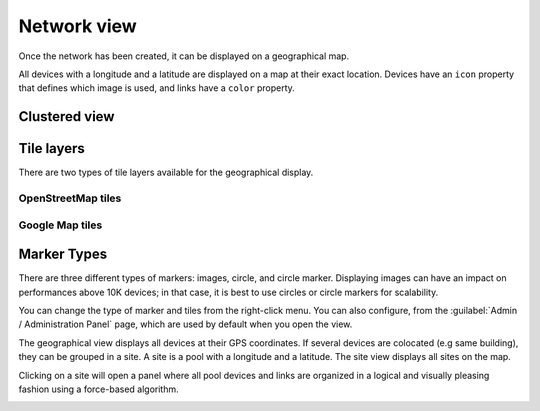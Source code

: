 ============
Network view
============

Once the network has been created, it can be displayed on a geographical map.

All devices with a longitude and a latitude are displayed on a map at their exact location.
Devices have an ``icon`` property that defines which image is used, and links have a ``color`` property.

.. image:: /_static/views/network_view/network_view.png
   :alt: Classic 2D map
   :align: center

Clustered view
--------------



Tile layers
-----------

There are two types of tile layers available for the geographical display.

OpenStreetMap tiles
*******************

.. image:: /_static/views/network_view/osm_layer.png
   :alt: Open Street Map
   :align: center

Google Map tiles
****************

.. image:: /_static/views/network_view/google_map_layer.png
   :alt: Google Map
   :align: center

Marker Types
------------

There are three different types of markers: images, circle, and circle marker.
Displaying images can have an impact on performances above 10K devices;
in that case, it is best to use circles or circle markers for scalability.

.. image:: /_static/views/network_view/circle_markers.png
   :alt: Circle Markers
   :align: center

You can change the type of marker and tiles from the right-click menu.
You can also configure, from the :guilabel:`Admin / Administration Panel` page, which are used by default when you open the view.

The geographical view displays all devices at their GPS coordinates. If several devices are colocated (e.g same building), they can be grouped in a site.
A site is a pool with a longitude and a latitude. The site view displays all sites on the map.

Clicking on a site will open a panel where all pool devices and links are organized in a logical and visually pleasing fashion using a force-based algorithm.

.. image:: /_static/views/site_view/site_view.png
   :alt: Site View
   :align: center